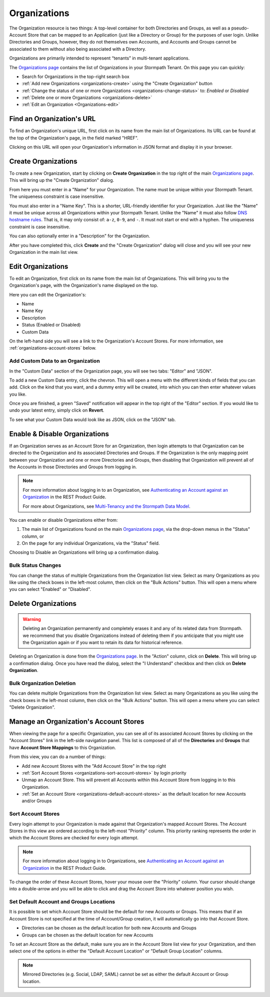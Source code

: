 .. _organizations:

*************
Organizations
*************

The Organization resource is two things: A top-level container for both Directories and Groups, as well as a pseudo-Account Store that can be mapped to an Application (just like a Directory or Group) for the purposes of user login. Unlike Directories and Groups, however, they do not themselves own Accounts, and Accounts and Groups cannot be associated to them without also being associated with a Directory.

Organizations are primarily intended to represent “tenants” in multi-tenant applications.

The `Organizations page <https://api.stormpath.com/ui2/index.html#/organizations>`__ contains the list of Organizations in your Stormpath Tenant. On this page you can quickly:

- Search for Organizations in the top-right search box
- :ref:`Add new Organizations <organizations-create>` using the "Create Organization" button
- :ref:`Change the status of one or more Organizations <organizations-change-status>` to: `Enabled` or `Disabled`
- :ref:`Delete one or more Organizations <organizations-delete>`
- :ref:`Edit an Organization <Organizations-edit>`

Find an Organization's URL
================================

To find an Organization's unique URL, first click on its name from the main list of Organizations. Its URL can be found at the top of the Organization's page, in the field marked "HREF".

Clicking on this URL will open your Organization's information in JSON format and display it in your browser.

.. _organizations-create:

Create Organizations
========================

To create a new Organization, start by clicking on **Create Organization** in the top right of the main `Organizations page <https://api.stormpath.com/ui2/index.html#/organizations>`__. This will bring up the "Create Organization" dialog.

From here you must enter in a "Name" for your Organization. The name must be unique within your Stormpath Tenant. The uniqueness constraint is case insensitive.

You must also enter in a "Name Key". This is a shorter, URL-friendly identifier for your Organization. Just like the "Name" it must be unique across all Organizations within your Stormpath Tenant. Unlike the "Name" it must also follow `DNS hostname rules <http://www.ietf.org/rfc/rfc0952.txt>`__. That is, it may only consist of: ``a-z``, ``0-9``, and ``-``. It must not start or end with a hyphen. The uniqueness constraint is case insensitive.

You can also optionally enter in a "Description" for the Organization.

After you have completed this, click **Create** and the "Create Organization" dialog will close and you will see your new Organization in the main list view.

.. _organizations-edit:

Edit Organizations
========================

To edit an Organization, first click on its name from the main list of Organizations. This will bring you to the Organization's page, with the Organization's name displayed on the top.

Here you can edit the Organization's:

- Name
- Name Key
- Description
- Status (Enabled or Disabled)
- Custom Data

On the left-hand side you will see a link to the Organization's Account Stores. For more information, see  :ref:`organizations-account-stores` below.

Add Custom Data to an Organization
--------------------------------------

In the "Custom Data" section of the Organization page, you will see two tabs: "Editor" and "JSON".

To add a new Custom Data entry, click the chevron. This will open a menu with the different kinds of fields that you can add. Click on the kind that you want, and a dummy entry will be created, into which you can then enter whatever values you like.

Once you are finished, a green "Saved" notification will appear in the top right of the "Editor" section. If you would like to undo your latest entry, simply click on **Revert**.

To see what your Custom Data would look like as JSON, click on the "JSON" tab.

.. _organizations-change-status:

Enable & Disable Organizations
===================================

If an Organization serves as an Account Store for an Organization, then login attempts to that Organization can be directed to the Organization and its associated Directories and Groups. If the Organization is the only mapping point between your Organization and one or more Directories and Groups, then disabling that Organization will prevent all of the Accounts in those Directories and Groups from logging in.

.. note::

  For more information about logging in to an Organization, see `Authenticating an Account against an Organization <https://docs.stormpath.com/rest/product-guide/latest/multitenancy.html#authenticating-an-account-against-an-organization>`__ in the REST Product Guide.

  For more about Organizations, see `Multi-Tenancy and the Stormpath Data Model <https://docs.stormpath.com/rest/product-guide/latest/multitenancy.html#multi-tenancy-and-the-stormpath-data-model>`__.

You can enable or disable Organizations either from:

1. The main list of Organizations found on the main `Organizations page <https://api.stormpath.com/ui2/index.html#/organizations>`__, via the drop-down menus in the "Status" column, or
2. On the page for any individual Organizations, via the "Status" field.

Choosing to Disable an Organizations will bring up a confirmation dialog.

Bulk Status Changes
-------------------

You can change the status of multiple Organizations from the Organization list view. Select as many Organizations as you like using the check boxes in the left-most column, then click on the "Bulk Actions" button. This will open a menu where you can select "Enabled" or "Disabled".

.. _organizations-delete:

Delete Organizations
========================

.. warning::

  Deleting an Organization permanently and completely erases it and any of its related data from Stormpath.
  we recommend that you disable Organizations instead of deleting them if you anticipate that you might use the Organization again or if you want to retain its data for historical reference.

Deleting an Organization is done from the `Organizations page <https://api.stormpath.com/ui2/index.html#/organizations>`__. In the "Action" column, click on **Delete**. This will bring up a confirmation dialog. Once you have read the dialog, select the "I Understand" checkbox and then click on **Delete Organization**.

Bulk Organization Deletion
---------------------------

You can delete multiple Organizations from the Organization list view. Select as many Organizations as you like using the check boxes in the left-most column, then click on the "Bulk Actions" button. This will open a menu where you can select "Delete Organization".

.. _organizations-account-stores:

Manage an Organization's Account Stores
=========================================

When viewing the page for a specific Organization, you can see all of its associated Account Stores by clicking on the "Account Stores" link in the left-side navigation panel. This list is composed of all of the **Directories** and **Groups** that have **Account Store Mappings** to this Organization.

From this view, you can do a number of things:

- Add new Account Stores with the "Add Account Store" in the top right
- :ref:`Sort Account Stores <organizations-sort-account-stores>` by login priority
- Unmap an Account Store. This will prevent all Accounts within this Account Store from logging in to this Organization.
- :ref:`Set an Account Store <organizations-default-account-stores>` as the default location for new Accounts and/or Groups

.. _organizations-sort-account-stores:

Sort Account Stores
----------------------

Every login attempt to your Organization is made against that Organization's mapped Account Stores. The Account Stores in this view are ordered according to the left-most "Priority" column. This priority ranking represents the order in which the Account Stores are checked for every login attempt.

.. note::

  For more information about logging in to Organizations, see `Authenticating an Account against an Organization <https://docs.stormpath.com/rest/product-guide/latest/multitenancy.html#authenticating-an-account-against-an-organization>`__ in the REST Product Guide.

To change the order of these Account Stores, hover your mouse over the "Priority" column. Your cursor should change into a double-arrow and you will be able to click and drag the Account Store into whatever position you wish.

.. _organizations-default-account-stores:

Set Default Account and Groups Locations
--------------------------------------------

It is possible to set which Account Store should be the default for new Accounts or Groups. This means that if an Account Store is not specified at the time of Account/Group creation, it will automatically go into that Account Store.

- Directories can be chosen as the default location for both new Accounts and Groups
- Groups can be chosen as the default location for new Accounts

To set an Account Store as the default, make sure you are in the Account Store list view for your Organization, and then select one of the options in either the "Default Account Location" or "Default Group Location" columns.

.. note::

  Mirrored Directories (e.g. Social, LDAP, SAML) cannot be set as either the default Account or Group location.